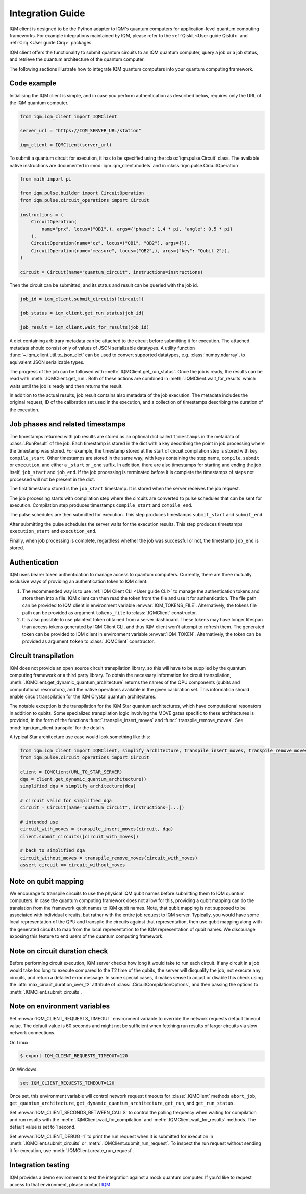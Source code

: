 =================
Integration Guide
=================

IQM client is designed to be the Python adapter to IQM's quantum computers for application-level
quantum computing frameworks.  For example integrations maintained by IQM, please refer to the
:ref:`Qiskit <User guide Qiskit>` and :ref:`Cirq <User guide Cirq>` packages.

IQM client offers the functionality to submit quantum circuits to an IQM quantum computer, query a
job or a job status, and retrieve the quantum architecture of the quantum computer.

The following sections illustrate how to integrate IQM quantum computers into your quantum computing
framework.

Code example
------------

Initialising the IQM client is simple, and in case you perform authentication as described below,
requires only the URL of the IQM quantum computer.

.. code-block:: python

    from iqm.iqm_client import IQMClient

    server_url = "https://IQM_SERVER_URL/station"

    iqm_client = IQMClient(server_url)

To submit a quantum circuit for execution, it has to be specified using the
:class:`iqm.pulse.Circuit` class. The available native instructions are documented in
:mod:`iqm.iqm_client.models` and in :class:`iqm.pulse.CircuitOperation`.

.. code-block:: python

    from math import pi

    from iqm.pulse.builder import CircuitOperation
    from iqm.pulse.circuit_operations import Circuit

    instructions = (
        CircuitOperation(
            name="prx", locus=("QB1",), args={"phase": 1.4 * pi, "angle": 0.5 * pi}
        ),
        CircuitOperation(name="cz", locus=("QB1", "QB2"), args={}),
        CircuitOperation(name="measure", locus=("QB2",), args={"key": "Qubit 2"}),
    )

    circuit = Circuit(name="quantum_circuit", instructions=instructions)

Then the circuit can be submitted, and its status and result can be queried with the job id.

.. code-block:: python

    job_id = iqm_client.submit_circuits([circuit])

    job_status = iqm_client.get_run_status(job_id)

    job_result = iqm_client.wait_for_results(job_id)

A dict containing arbitrary metadata can be attached to the circuit before submitting it for
execution. The attached metadata should consist only of values of JSON serializable datatypes.
A utility function :func:`~.iqm_client.util.to_json_dict` can be used to convert supported datatypes,
e.g. :class:`numpy.ndarray`, to equivalent JSON serializable types.

The progress of the job can be followed with :meth:`.IQMClient.get_run_status`. Once the job is ready,
the results can be read with :meth:`.IQMClient.get_run`. Both of these actions are combined in
:meth:`.IQMClient.wait_for_results` which waits until the job is ready and then returns the result.

In addition to the actual results, job result contains also metadata of the job execution.
The metadata includes the original request, ID of the calibration set used in the execution, and
a collection of timestamps describing the duration of the execution.

Job phases and related timestamps
---------------------------------

The timestamps returned with job results are stored as an optional dict called ``timestamps`` in the metadata of
:class:`.RunResult` of the job. Each timestamp is stored in the dict with a key describing the point in job processing where
the timestamp was stored. For example, the timestamp stored at the start of circuit compilation step is stored with
key ``compile_start``. Other timestamps are stored in the same way, with keys containing the step name,
``compile``, ``submit`` or ``execution``, and either a ``_start`` or ``_end`` suffix. In addition, there are
also timestamps for starting and ending the job itself, ``job_start`` and ``job_end``. If the job processing is
terminated before it is complete the timestamps of steps not processed will not be present in the dict.

The first timestamp stored is the ``job_start`` timestamp. It is stored when the server receives the job request.

The job processing starts with compilation step where the circuits are converted to pulse schedules that can be
sent for execution. Compilation step produces timestamps ``compile_start`` and ``compile_end``.

The pulse schedules are then submitted for execution. This step produces timestamps
``submit_start`` and ``submit_end``.

After submitting the pulse schedules the server waits for the execution results.
This step produces timestamps ``execution_start`` and ``execution_end``.

Finally, when job processing is complete, regardless whether the job was successful or not, the timestamp
``job_end`` is stored.


Authentication
--------------

IQM uses bearer token authentication to manage access to quantum computers.
Currently, there are three mutually exclusive ways of providing an authentication
token to IQM client:

1. The recommended way is to use :ref:`IQM Client CLI <User guide CLI>`
   to manage the authentication tokens and store them into a file. IQM client can then read
   the token from the file and use it for authentication. The file path can be provided to
   IQM client in environment variable :envvar:`IQM_TOKENS_FILE`.
   Alternatively, the tokens file path can be provided as argument ``tokens_file`` to
   :class:`.IQMClient` constructor.

2. It is also possible to use plaintext token obtained from a server dashboard. These
   tokens may have longer lifespan than access tokens generated by IQM Client CLI, and thus
   IQM client won't attempt to refresh them. The generated token can be provided to IQM
   client in environment variable :envvar:`IQM_TOKEN`.
   Alternatively, the token can be provided as argument ``token`` to :class:`.IQMClient`
   constructor.

Circuit transpilation
---------------------

IQM does not provide an open source circuit transpilation library, so this will have to be supplied
by the quantum computing framework or a third party library.  To obtain the necessary information
for circuit transpilation, :meth:`.IQMClient.get_dynamic_quantum_architecture` returns the names of the
QPU components (qubits and computational resonators), and the native operations available
in the given calibration set. This information should enable circuit transpilation for the
IQM Crystal quantum architectures.

The notable exception is the transpilation for the IQM Star quantum architectures, which have
computational resonators in addition to qubits. Some specialized transpilation logic involving
the MOVE gates specific to these architectures is provided, in the form of the functions
:func:`.transpile_insert_moves` and :func:`.transpile_remove_moves`.
See :mod:`iqm.iqm_client.transpile` for the details.

A typical Star architecture use case would look something like this:

.. code-block:: python

    from iqm.iqm_client import IQMClient, simplify_architecture, transpile_insert_moves, transpile_remove_moves
    from iqm.pulse.circuit_operations import Circuit

    client = IQMClient(URL_TO_STAR_SERVER)
    dqa = client.get_dynamic_quantum_architecture()
    simplified_dqa = simplify_architecture(dqa)

    # circuit valid for simplified_dqa
    circuit = Circuit(name="quantum_circuit", instructions=[...])

    # intended use
    circuit_with_moves = transpile_insert_moves(circuit, dqa)
    client.submit_circuits([circuit_with_moves])

    # back to simplified dqa
    circuit_without_moves = transpile_remove_moves(circuit_with_moves)
    assert circuit == circuit_without_moves


Note on qubit mapping
---------------------

We encourage to transpile circuits to use the physical IQM qubit names before submitting them to IQM
quantum computers.  In case the quantum computing framework does not allow for this, providing a
qubit mapping can do the translation from the framework qubit names to IQM qubit names.  Note, that
qubit mapping is not supposed to be associated with individual circuits, but rather with the entire
job request to IQM server.  Typically, you would have some local representation of the QPU and
transpile the circuits against that representation, then use qubit mapping along with the generated
circuits to map from the local representation to the IQM representation of qubit names.  We
discourage exposing this feature to end users of the quantum computing framework.

Note on circuit duration check
------------------------------

Before performing circuit execution, IQM server checks how long it would take to run each circuit.
If any circuit in a job would take too long to execute compared to the T2 time of the qubits,
the server will disqualify the job, not execute any circuits, and return a detailed error message.
In some special cases, it makes sense to adjust or disable this check using
the :attr:`max_circuit_duration_over_t2` attribute of :class:`.CircuitCompilationOptions`,
and then passing the options to :meth:`.IQMClient.submit_circuits`.

Note on environment variables
-----------------------------

Set :envvar:`IQM_CLIENT_REQUESTS_TIMEOUT` environment variable to override the network requests default
timeout value. The default value is 60 seconds and might not be sufficient when fetching run results
of larger circuits via slow network connections.

On Linux:

.. code-block:: bash

  $ export IQM_CLIENT_REQUESTS_TIMEOUT=120

On Windows:

.. code-block:: batch

  set IQM_CLIENT_REQUESTS_TIMEOUT=120

Once set, this environment variable will control network request timeouts for :class:`.IQMClient` methods
``abort_job``, ``get_quantum_architecture``, ``get_dynamic_quantum_architecture``, ``get_run``, and ``get_run_status``.

Set :envvar:`IQM_CLIENT_SECONDS_BETWEEN_CALLS` to control the polling frequency when waiting for
compilation and run results with the :meth:`.IQMClient.wait_for_compilation` and
:meth:`.IQMClient.wait_for_results` methods. The default value is set to 1 second.

Set :envvar:`IQM_CLIENT_DEBUG=1` to print the run request when it is submitted for execution in
:meth:`.IQMClient.submit_circuits` or :meth:`.IQMClient.submit_run_request`. To inspect the run request without sending
it for execution, use :meth:`.IQMClient.create_run_request`.

Integration testing
-------------------

IQM provides a demo environment to test the integration against a mock quantum computer. If you'd
like to request access to that environment, please contact `IQM <info@meetiqm.com>`_.

